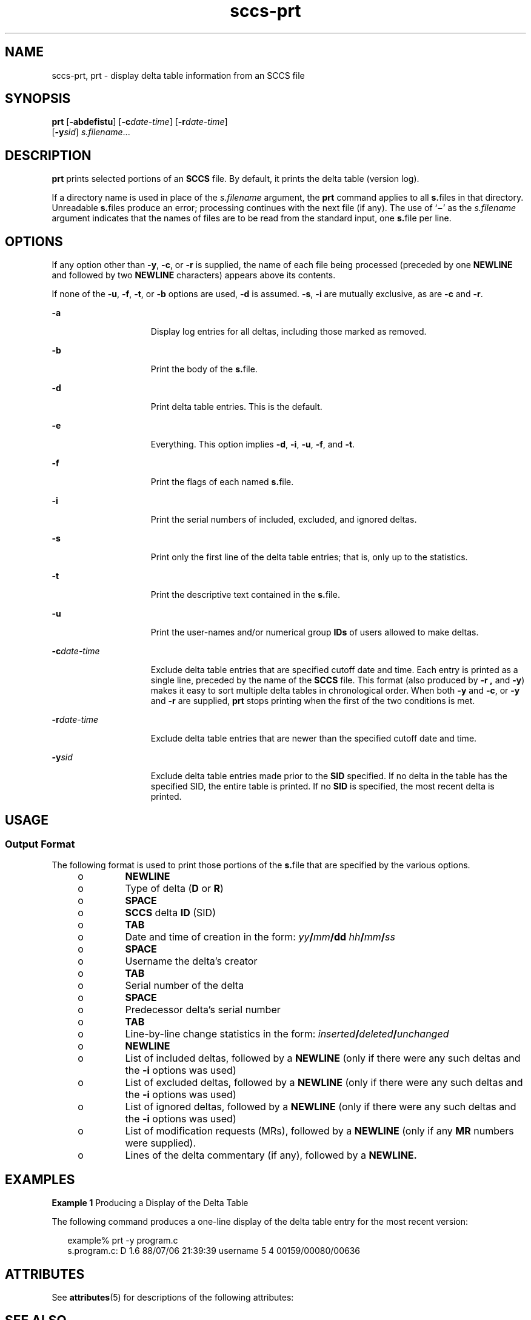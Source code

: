 '\" te
.\" Copyright (c) 2007, Sun Microsystems, Inc.
.\" CDDL HEADER START
.\"
.\" The contents of this file are subject to the terms of the
.\" Common Development and Distribution License (the "License").
.\" You may not use this file except in compliance with the License.
.\"
.\" You can obtain a copy of the license at usr/src/OPENSOLARIS.LICENSE
.\" or http://www.opensolaris.org/os/licensing.
.\" See the License for the specific language governing permissions
.\" and limitations under the License.
.\"
.\" When distributing Covered Code, include this CDDL HEADER in each
.\" file and include the License file at usr/src/OPENSOLARIS.LICENSE.
.\" If applicable, add the following below this CDDL HEADER, with the
.\" fields enclosed by brackets "[]" replaced with your own identifying
.\" information: Portions Copyright [yyyy] [name of copyright owner]
.\"
.\" CDDL HEADER END
.TH sccs-prt 1 "2 Jul 2007" "SunOS 5.11" "User Commands"
.SH NAME
sccs-prt, prt \- display delta table information from an SCCS file
.SH SYNOPSIS
.LP
.nf
\fBprt\fR [\fB-abdefistu\fR] [\fB-c\fIdate-time\fR] [\fB-r\fIdate-time\fR]
     [\fB-y\fIsid\fR] \fIs.filename\fR...
.fi

.SH DESCRIPTION
.sp
.LP
\fBprt\fR prints selected portions of an \fBSCCS\fR file.  By default, it
prints the delta table (version log).
.sp
.LP
If a directory name is used in place of the \fIs.filename\fR argument, the
\fBprt\fR command applies to all \fBs.\fRfiles in that directory. Unreadable
\fBs.\fRfiles produce an error; processing continues with the next file (if
any). The use of `\fB\(mi\fR\&' as the \fIs.filename\fR argument indicates that
the names of files are to be read from the standard input, one \fBs.\fRfile per
line.
.SH OPTIONS
.sp
.LP
If any option other than
.BR -y ,
.BR -c ,
or
.B -r
is supplied, the name
of each file being processed (preceded by one
.B NEWLINE
and followed by two
\fBNEWLINE\fR characters) appears above its contents.
.sp
.LP
If none of the
.BR -u ,
.BR -f ,
.BR -t ,
or
.B -b
options are used,
\fB-d\fR is assumed.
.BR -s ,
\fB-i\fR are mutually exclusive, as are \fB-c\fR
and
.BR -r .
.sp
.ne 2
.mk
.na
.B -a
.ad
.RS 15n
.rt
Display log entries for all deltas, including those marked as removed.
.RE

.sp
.ne 2
.mk
.na
.B -b
.ad
.RS 15n
.rt
Print the body of the \fBs.\fRfile.
.RE

.sp
.ne 2
.mk
.na
.B -d
.ad
.RS 15n
.rt
Print delta table entries.  This is the default.
.RE

.sp
.ne 2
.mk
.na
.B -e
.ad
.RS 15n
.rt
Everything.  This option implies
.BR -d ,
.BR -i ,
.BR -u ,
.BR -f ,
and
.BR -t .
.RE

.sp
.ne 2
.mk
.na
\fB-f\fR
.ad
.RS 15n
.rt
Print the flags of each named \fBs.\fRfile.
.RE

.sp
.ne 2
.mk
.na
.B -i
.ad
.RS 15n
.rt
Print the serial numbers of included, excluded, and ignored deltas.
.RE

.sp
.ne 2
.mk
.na
.B -s
.ad
.RS 15n
.rt
Print only the first line of the delta table entries; that is, only up to the
statistics.
.RE

.sp
.ne 2
.mk
.na
.B -t
.ad
.RS 15n
.rt
Print the descriptive text contained in the \fBs.\fRfile.
.RE

.sp
.ne 2
.mk
.na
.B -u
.ad
.RS 15n
.rt
Print the user-names and/or numerical group
.B IDs
of users allowed to make
deltas.
.RE

.sp
.ne 2
.mk
.na
\fB-c\fIdate-time\fR
.ad
.RS 15n
.rt
Exclude delta table entries that are specified cutoff date and time. Each
entry is printed as a single line, preceded by the name of the
.B SCCS
file.
This format (also produced by
.B "-r ,"
and
.BR -y )
makes it easy to
sort multiple delta tables in chronological order. When both
.B -y
and
.BR -c ,
or
.B -y
and
.B -r
are supplied,
.B prt
stops printing when
the first of the two conditions is met.
.RE

.sp
.ne 2
.mk
.na
\fB-r\fIdate-time\fR
.ad
.RS 15n
.rt
Exclude delta table entries that are newer than the specified cutoff date and
time.
.RE

.sp
.ne 2
.mk
.na
\fB-y\fIsid\fR
.ad
.RS 15n
.rt
Exclude delta table entries made prior to the
.B SID
specified.  If no
delta in the table has the specified SID, the entire table is printed.  If no
\fBSID\fR is specified, the most recent delta is printed.
.RE

.SH USAGE
.SS "Output Format"
.sp
.LP
The following format is used to print those portions of the \fBs.\fRfile that
are specified by the various options.
.RS +4
.TP
.ie t \(bu
.el o
.B NEWLINE
.RE
.RS +4
.TP
.ie t \(bu
.el o
Type of delta (\fBD\fR or
.BR R )
.RE
.RS +4
.TP
.ie t \(bu
.el o
.B SPACE
.RE
.RS +4
.TP
.ie t \(bu
.el o
\fBSCCS\fR delta  \fBID\fR (SID)
.RE
.RS +4
.TP
.ie t \(bu
.el o
.B TAB
.RE
.RS +4
.TP
.ie t \(bu
.el o
Date and time of creation in the form: \fIyy\fB/\fImm\fB/dd\fR
\fIhh\fB/\fImm\fB/\fIss\fR
.RE
.RS +4
.TP
.ie t \(bu
.el o
.B SPACE
.RE
.RS +4
.TP
.ie t \(bu
.el o
Username the delta's creator
.RE
.RS +4
.TP
.ie t \(bu
.el o
.B TAB
.RE
.RS +4
.TP
.ie t \(bu
.el o
Serial number of the delta
.RE
.RS +4
.TP
.ie t \(bu
.el o
.B SPACE
.RE
.RS +4
.TP
.ie t \(bu
.el o
Predecessor delta's serial number
.RE
.RS +4
.TP
.ie t \(bu
.el o
.B TAB
.RE
.RS +4
.TP
.ie t \(bu
.el o
Line-by-line change statistics in the form:
\fIinserted\fB/\fIdeleted\fB/\fIunchanged\fR
.RE
.RS +4
.TP
.ie t \(bu
.el o
.B NEWLINE
.RE
.RS +4
.TP
.ie t \(bu
.el o
List of included deltas, followed by a
.B NEWLINE
(only if there were any
such deltas and the
.B -i
options was used)
.RE
.RS +4
.TP
.ie t \(bu
.el o
List of excluded deltas, followed by a
.B NEWLINE
(only if there were any
such deltas and the
.B -i
options was used)
.RE
.RS +4
.TP
.ie t \(bu
.el o
List of ignored deltas, followed by a
.B NEWLINE
(only if there were any
such deltas and the
.B -i
options was used)
.RE
.RS +4
.TP
.ie t \(bu
.el o
List of modification requests (MRs), followed by a
.B NEWLINE
(only if any
\fBMR\fR numbers were supplied).
.RE
.RS +4
.TP
.ie t \(bu
.el o
Lines of the delta commentary (if any), followed by a \fBNEWLINE.\fR
.RE
.SH EXAMPLES
.LP
\fBExample 1\fR Producing a Display of the Delta Table
.sp
.LP
The following command produces a one-line display of the delta table entry for
the most recent version:

.sp
.in +2
.nf
example% prt -y program.c
s.program.c:  D 1.6   88/07/06 21:39:39 username   5 4 00159/00080/00636
.fi
.in -2
.sp

.SH ATTRIBUTES
.sp
.LP
See
.BR attributes (5)
for descriptions of the following attributes:
.sp

.sp
.TS
tab() box;
cw(2.75i) |cw(2.75i)
lw(2.75i) |lw(2.75i)
.
ATTRIBUTE TYPEATTRIBUTE VALUE
_
AvailabilitySUNWsprot
.TE

.SH SEE ALSO
.sp
.LP
.BR sccs (1),
.BR sccs-cdc (1),
.BR sccs-delta (1),
.BR sccs-get (1),
.BR sccs-help (1),
.BR sccs-prs (1),
.BR sccs-sact (1),
.BR sccs-sccsdiff (1),
.BR what (1),
.BR sccsfile (4),
.BR attributes (5)
.SH DIAGNOSTICS
.sp
.LP
Use the
.B "SCCS help"
command for explanations (see
.BR sccs-help (1)).
